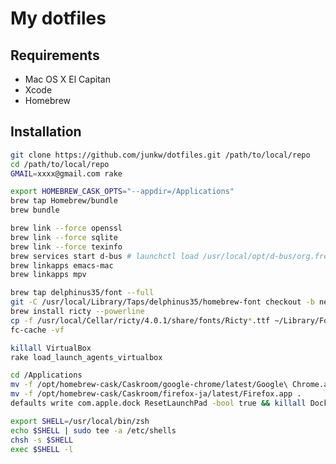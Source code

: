 # -*- mode: org; coding: utf-8 -*-

* My dotfiles

** Requirements

   - Mac OS X El Capitan
   - Xcode
   - Homebrew

** Installation

#+BEGIN_SRC sh
git clone https://github.com/junkw/dotfiles.git /path/to/local/repo
cd /path/to/local/repo
GMAIL=xxxx@gmail.com rake

export HOMEBREW_CASK_OPTS="--appdir=/Applications"
brew tap Homebrew/bundle
brew bundle

brew link --force openssl
brew link --force sqlite
brew link --force texinfo
brew services start d-bus # launchctl load /usr/local/opt/d-bus/org.freedesktop.dbus-session.plist
brew linkapps emacs-mac
brew linkapps mpv

brew tap delphinus35/font --full
git -C /usr/local/Library/Taps/delphinus35/homebrew-font checkout -b nerd-fonts origin/nerd-fonts
brew install ricty --powerline
cp -f /usr/local/Cellar/ricty/4.0.1/share/fonts/Ricty*.ttf ~/Library/Fonts
fc-cache -vf

killall VirtualBox
rake load_launch_agents_virtualbox

cd /Applications
mv -f /opt/homebrew-cask/Caskroom/google-chrome/latest/Google\ Chrome.app .
mv -f /opt/homebrew-cask/Caskroom/firefox-ja/latest/Firefox.app .
defaults write com.apple.dock ResetLaunchPad -bool true && killall Dock

export SHELL=/usr/local/bin/zsh
echo $SHELL | sudo tee -a /etc/shells
chsh -s $SHELL
exec $SHELL -l
#+END_SRC
